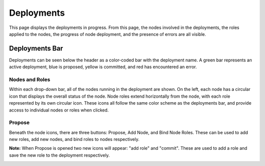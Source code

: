 .. _ux_deployment:

Deployments
===========


This page displays the deployments in progress.  From this page, the nodes involved in the deployments, the roles applied to the nodes, the progress of node deployment, and the presence of errors are all visible.  


Deployments Bar
~~~~~~~~~~~~~~~

Deployments can be seen below the header as a color-coded bar with the deployment name.  A green bar represents an active deployment, blue is proposed, yellow is committed, and red has encountered an error.

.. image:: /images/screens/webux/Deployment.png

 

Nodes and Roles
---------------

Within each drop-down bar, all of the nodes running in the deployment are shown.  On the left, each node has a circular icon that displays the overall status of the node.  Node roles extend horizontally from the node, with each role represented by its own circular icon.  These icons all follow the same color scheme as the deployments bar, and provide access to individual nodes or roles when clicked.

.. image:: /images/screens/webux/deploy_matrix.png

 

Propose
-------

Beneath the node icons, there are three buttons: Propose, Add Node, and Bind Node Roles.
These can be used to add new roles, add new nodes, and bind roles to nodes respectively.

.. image:: /images/screens/webux/no_propose.png

**Note:** When Propose is opened two new icons will appear: "add role" and "commit".  These are used to add a role and save the new role to the deployment respectively.

.. image:: /images/screens/webux/propose_use.png
